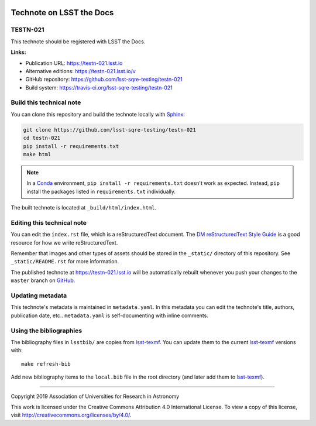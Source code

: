 .. image:: https://img.shields.io/badge/testn--021-lsst.io-brightgreen.svg
   :target: https://testn-021.lsst.io
.. image:: https://travis-ci.org/lsst-sqre-testing/testn-021.svg
   :target: https://travis-ci.org/lsst-sqre-testing/testn-021
..
  Uncomment this section and modify the DOI strings to include a Zenodo DOI badge in the README
  .. image:: https://zenodo.org/badge/doi/10.5281/zenodo.#####.svg
     :target: http://dx.doi.org/10.5281/zenodo.#####

#########################
Technote on LSST the Docs
#########################

TESTN-021
=========

This technote should be registered with LSST the Docs.

**Links:**

- Publication URL: https://testn-021.lsst.io
- Alternative editions: https://testn-021.lsst.io/v
- GitHub repository: https://github.com/lsst-sqre-testing/testn-021
- Build system: https://travis-ci.org/lsst-sqre-testing/testn-021


Build this technical note
=========================

You can clone this repository and build the technote locally with `Sphinx`_:

.. code-block:: bash

   git clone https://github.com/lsst-sqre-testing/testn-021
   cd testn-021
   pip install -r requirements.txt
   make html

.. note::

   In a Conda_ environment, ``pip install -r requirements.txt`` doesn't work as expected.
   Instead, ``pip`` install the packages listed in ``requirements.txt`` individually.

The built technote is located at ``_build/html/index.html``.

Editing this technical note
===========================

You can edit the ``index.rst`` file, which is a reStructuredText document.
The `DM reStructuredText Style Guide`_ is a good resource for how we write reStructuredText.

Remember that images and other types of assets should be stored in the ``_static/`` directory of this repository.
See ``_static/README.rst`` for more information.

The published technote at https://testn-021.lsst.io will be automatically rebuilt whenever you push your changes to the ``master`` branch on `GitHub <https://github.com/lsst-sqre-testing/testn-021>`_.

Updating metadata
=================

This technote's metadata is maintained in ``metadata.yaml``.
In this metadata you can edit the technote's title, authors, publication date, etc..
``metadata.yaml`` is self-documenting with inline comments.

Using the bibliographies
========================

The bibliography files in ``lsstbib/`` are copies from `lsst-texmf`_.
You can update them to the current `lsst-texmf`_ versions with::

   make refresh-bib

Add new bibliography items to the ``local.bib`` file in the root directory (and later add them to `lsst-texmf`_).

****

Copyright 2019 Association of Universities for Research in Astronomy

This work is licensed under the Creative Commons Attribution 4.0 International License. To view a copy of this license, visit http://creativecommons.org/licenses/by/4.0/.

.. _Sphinx: http://sphinx-doc.org
.. _DM reStructuredText Style Guide: https://developer.lsst.io/restructuredtext/style.html
.. _this repo: ./index.rst
.. _Conda: http://conda.pydata.org/docs/
.. _lsst-texmf: https://lsst-texmf.lsst.io
